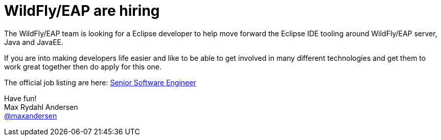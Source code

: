 = WildFly/EAP are hiring
:page-date: 2017-02-20
:page-layout: blog
:page-author: maxandersen
:page-tags: [job, jbosscentral]

The WildFly/EAP team is looking for a Eclipse developer to help move forward
the Eclipse IDE tooling around WildFly/EAP server, Java and JavaEE.

If you are into making developers life easier and like to be able to
get involved in many different technologies and get them to work great
together then do apply for this one.

The official job listing are here: https://careers-redhat.icims.com/jobs/55763/senior-software-engineer---jboss-eap/job?mobile=false&width=900&height=500&bga=true&needsRedirect=false&jan1offset=60&jun1offset=120[Senior Software Engineer]

Have fun! +
Max Rydahl Andersen +
http://twitter.com/maxandersen[@maxandersen]
